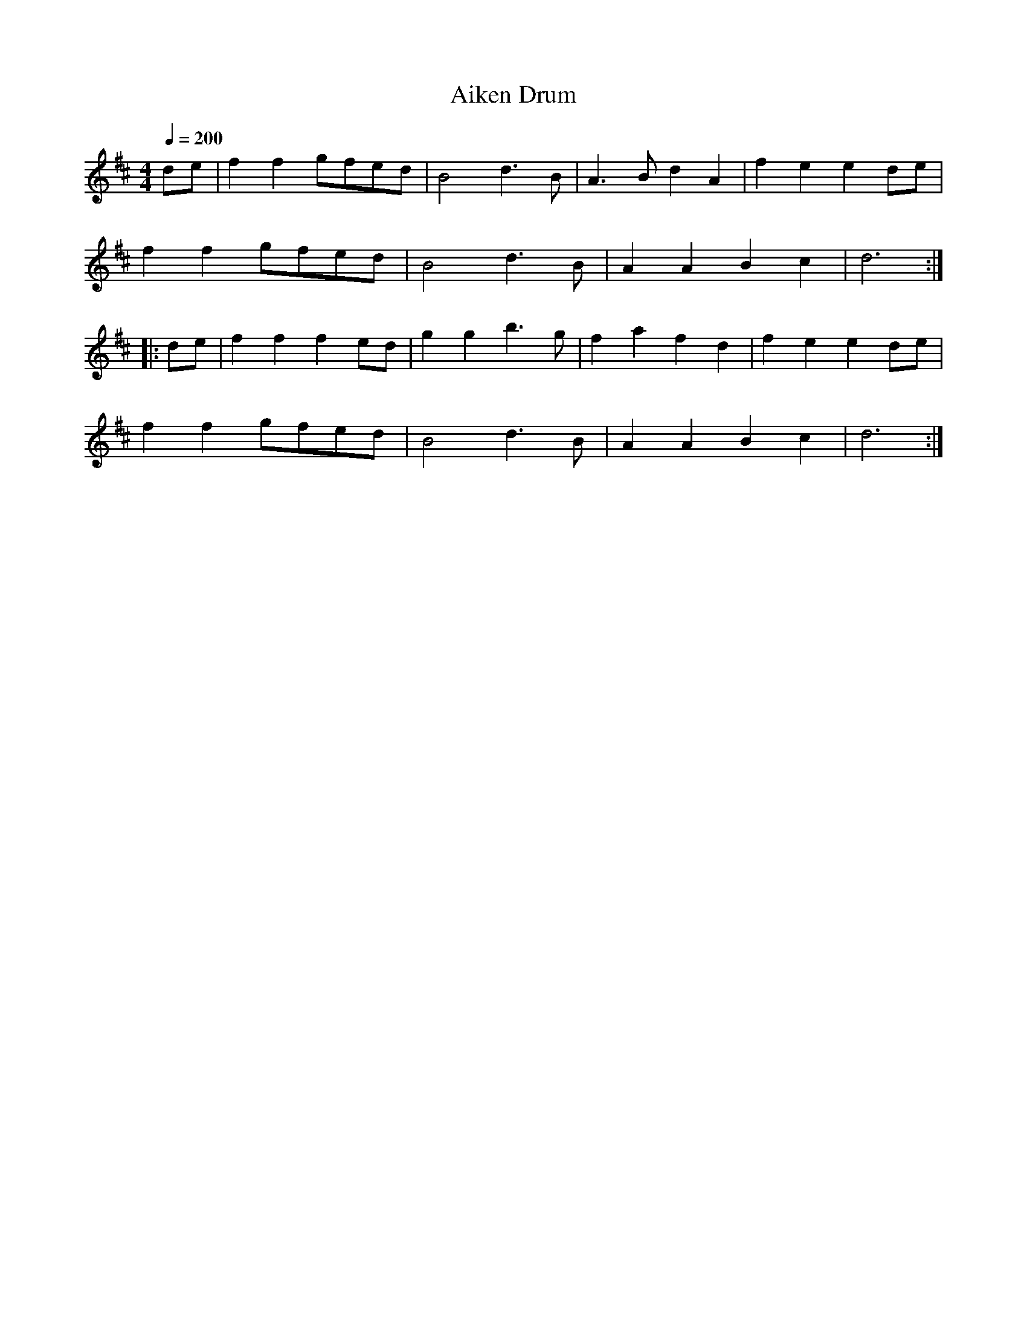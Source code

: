 X: 17
T:Aiken Drum
R:reel
M:4/4
L:1/4
Q:1/4=200
K:D
d/2e/2|ff g/2f/2e/2d/2|B2 d>B|A>B dA|fe ed/2e/2|
ff g/2f/2e/2d/2|B2 d>B|AA Bc|d3:|
|:d/2e/2|ff fe/2d/2|gg b>g|fa fd|fe ed/2e/2|
ff g/2f/2e/2d/2|B2 d>B|AA Bc|d3:|
